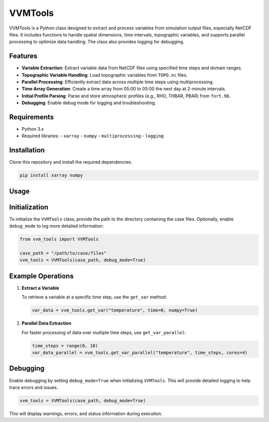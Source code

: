 VVMTools
========

VVMTools is a Python class designed to extract and process variables from simulation output files, especially NetCDF files. It includes functions to handle spatial dimensions, time intervals, topographic variables, and supports parallel processing to optimize data handling. The class also provides logging for debugging.

Features
--------

- **Variable Extraction**: Extract variable data from NetCDF files using specified time steps and domain ranges.
- **Topographic Variable Handling**: Load topographic variables from ``TOPO.nc`` files.
- **Parallel Processing**: Efficiently extract data across multiple time steps using multiprocessing.
- **Time Array Generation**: Create a time array from 05:00 to 05:00 the next day at 2-minute intervals.
- **Initial Profile Parsing**: Parse and store atmospheric profiles (e.g., RHO, THBAR, PBAR) from ``fort.98``.
- **Debugging**: Enable debug mode for logging and troubleshooting.

Requirements
------------

- Python 3.x
- Required libraries:
  - ``xarray``
  - ``numpy``
  - ``multiprocessing``
  - ``logging``

Installation
------------

Clone this repository and install the required dependencies:

.. code-block:: bash

    pip install xarray numpy

Usage
-----

Initialization
--------------

To initialize the ``VVMTools`` class, provide the path to the directory containing the case files. Optionally, enable ``debug_mode`` to log more detailed information:

.. code-block:: python

    from vvm_tools import VVMTools

    case_path = "/path/to/case/files"
    vvm_tools = VVMTools(case_path, debug_mode=True)

Example Operations
------------------

1. **Extract a Variable**

   To retrieve a variable at a specific time step, use the ``get_var`` method:

   .. code-block:: python

       var_data = vvm_tools.get_var("temperature", time=0, numpy=True)

2. **Parallel Data Extraction**

   For faster processing of data over multiple time steps, use ``get_var_parallel``:

   .. code-block:: python

       time_steps = range(0, 10)
       var_data_parallel = vvm_tools.get_var_parallel("temperature", time_steps, cores=4)


Debugging
---------

Enable debugging by setting ``debug_mode=True`` when initializing ``VVMTools``. This will provide detailed logging to help trace errors and issues.

.. code-block:: python

    vvm_tools = VVMTools(case_path, debug_mode=True)

This will display warnings, errors, and status information during execution.
